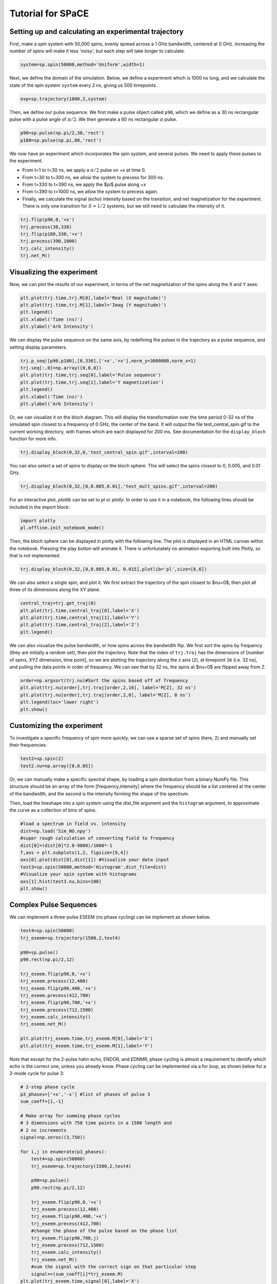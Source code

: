 Tutorial for SPaCE
==================

Setting up and calculating an experimental trajectory
-----------------------------------------------------

First, make a spin system with 50,000 spins, evenly spread across a 1 GHz
bandwidth, centered at 0 GHz. Increasing the number of spins will make it
less 'noisy', but each step will take longer to calculate.

.. code:: python

    system=sp.spin(50000,method='Uniform',width=1) 

Next, we define the domain of the simulation. Below, we define a experiment
which is 1000 ns long, and we calculate the state of the spin system ``system``
every 2 ns, giving us 500 timepoints.

.. code:: python

    exp=sp.trajectory(1000,2,system)

Then, we define our pulse sequence. We first make a pulse object called ``p90``,
which we define as a 30 ns rectangular pulse with a pulse angle of :math:`\pi/2`.
We then generate a 60 ns rectangular :math:`\pi` pulse.

.. code:: python

    p90=sp.pulse(np.pi/2,30,'rect')
    p180=sp.pulse(np.pi,60,'rect')

We now have an experiment which incorporates the spin system, and several pulses.
We need to apply these pulses to the experiment.

* From t=1 to t=30 ns, we apply a :math:`\pi/2` pulse on +x at time 0.
* From t=30 to t=300 ns, we allow the system to precess for 300 ns.
* From t=330 to t=390 ns, we apply the $pi$ pulse along +x
* From t=390 to t=1000 ns, we allow the system to precess again.
* Finally, we calculate the signal (echo) intensity based on the transition,
  and net magnetization for the experiment. There is only one transition for
  :math:`S=1/2` systems, but we still need to calculate the intensity of it.

.. code:: python 

    trj.flip(p90,0,'+x')
    trj.precess(30,330)
    trj.flip(p180,330,'+x')
    trj.precess(390,1000)
    trj.calc_intensity()
    trj.net_M()

Visualizing the experiment
--------------------------

Now, we can plot the results of our experiment, in terms of the net
magnetization of the spins along the X and Y axes:

.. code:: python

    plt.plot(trj.time,trj.M[0],label='Real (X magnitude)')
    plt.plot(trj.time,trj.M[1],label='Imag (Y magnitude)')
    plt.legend()
    plt.xlabel('Time (ns)')
    plt.ylabel('Arb Intensity')

.. image:: _static/spinSignal.png

We can display the pulse sequence on the same axis, by redefining the pulses
in the trajectory as a pulse sequence, and setting display parameters.

.. code:: python

    trj.p_seq([p90,p180],[0,330],['+x','+x'],norm_y=3000000,norm_x=1)
    trj.seq[:,0]=np.array([0,0,0])
    plt.plot(trj.time,trj.seq[0],label='Pulse sequence')
    plt.plot(trj.time,trj.seq[1],label='Y magnetization')
    plt.legend()
    plt.xlabel('Time (ns)')
    plt.ylabel('Arb Intensity')

.. image:: _static/spinPulseSignal.png

Or, we can visualize it on the bloch diagram. This will display the
transformation over the time period 0-32 ns of the simulated spin closest
to a frequency of 0 GHz, the center of the band. It will output the file
test_central_spin.gif to the current working directory, with frames which are
each displayed for 200 ms. See documentation for the ``display_bloch``
function for more info.

.. code:: python

    trj.display_bloch(0,32,0,'test_central_spin.gif',interval=200)

.. image:: _static/test_central_spin.gif

You can also select a set of spins to display on the bloch sphere. This will
select the spins closest to 0, 0.005, and 0.01 GHz.

.. code:: python

    trj.display_bloch(0,32,[0,0.005,0.01],'test_mult_spins.gif',interval=200)


.. image:: _static/test_mult_spins.gif

For an interactive plot, `plotlib` can be set to `pl` or `plotly`. In
order to use it in a notebook, the following lines should be included in the
import block:

.. code:: python

    import plotly
    pl.offline.init_notebook_mode()

Then, the bloch sphere can be displayed in plotly with the following line.
The plot is displayed in an HTML canvas within the notebook. Pressing the
play button will animate it. There is unfortunately no animation exporting
built into Plotly, so that is not implemented.

.. code:: python

    trj.display_bloch(0,32,[0,0.005,0.01, 0.015],plotlib='pl',size=[6,6])

We can also select a single spin, and plot it. We first extract the trajectory
of the spin closest to $\nu=0$, then plot all three of its dimensions along
the XY plane.

.. code:: python

    central_traj=trj.get_traj(0)
    plt.plot(trj.time,central_traj[0],label='X')
    plt.plot(trj.time,central_traj[1],label='Y')
    plt.plot(trj.time,central_traj[2],label='Z')
    plt.legend()

.. image:: _static/singleSpinTraj.png

We can also visualize the pulse bandwidth, or how spins across the bandwidth
flip. We first sort the spins by frequency (they are initially a random set),
then plot the trajectory. Note that the index of ``trj.traj`` has the dimensions
of [number of spins, XYZ dimension, time point], so we are plotting the
trajectory along the z axis (``2``), at timepoint ``16`` (i.e. 32 ns), and
pulling the data points in order of frequency. We can see that by 32 ns, the
spins at $\nu=0$ are flipped away from Z.

.. code:: python

    order=np.argsort(trj.nu)#Sort the spins based off of frequency
    plt.plot(trj.nu[order],trj.traj[order,2,16], label='M[Z], 32 ns')
    plt.plot(trj.nu[order],trj.traj[order,2,0], label='M[Z], 0 ns')
    plt.legend(loc='lower right')
    plt.show()

Customizing the experiment
--------------------------

To investigate a specific frequency of spin more quickly, we can use a sparse
set of spins (here, 2) and manually set their frequencies:

.. code:: python

    test2=sp.spin(2)
    test2.nu=np.array([0,0.05])

Or, we can manually make a specific spectral shape, by loading a spin distribution
from a binary NumPy file. This structure should be an array of the form
[frequency,intensity] where the frequency should be a list centered at the
center of the bandwidth, and the second is the intensity forming the shape of the
spectrum.

Then, load the lineshape into a spin system using the dist_file argument and
the ``histogram`` argument, to approximate the curve as a collection of bins
of spins.

.. code:: python

    #load a spectrum in field vs. intensity
    dist=np.load('Sim_NO.npy')
    #super rough calculation of converting field to frequency
    dist[0]=(dist[0]*2.8-9800)/1000*-1 
    f,axs = plt.subplots(1,2, figsize=[9,4])
    axs[0].plot(dist[0],dist[1]) #Visualize your data input
    test3=sp.spin(50000,method='Histogram',dist_file=dist)
    #Visualize your spin system with histograms
    axs[1].hist(test3.nu,bins=100)
    plt.show()

.. image:: _static/customSpecShape.png

Complex Pulse Sequences
-----------------------

We can implement a three-pulse ESEEM (no phase cycling) can be
implement as shown below.

.. code:: python

    test4=sp.spin(50000)
    trj_eseem=sp.trajectory(1500,2,test4)

    p90=sp.pulse()
    p90.rect(np.pi/2,12)

    trj_eseem.flip(p90,0,'+x')
    trj_eseem.precess(12,400)
    trj_eseem.flip(p90,400,'+x')
    trj_eseem.precess(412,700)
    trj_eseem.flip(p90,700,'+x')
    trj_eseem.precess(712,1500)
    trj_eseem.calc_intensity()
    trj_eseem.net_M()

    plt.plot(trj_eseem.time,trj_eseem.M[0],label='X')
    plt.plot(trj_eseem.time,trj_eseem.M[1],label='Y')

.. image:: _static/3pESEEMnoPS.png

Note that except for the 2-pulse hahn echo, ENDOR, and EDNMR,
phase cycling is almost a requirement to identify which echo
is the correct one, unless you already know. Phase cycling can
be implemented via a for loop, as shown below for a 2-mode
cycle for pulse 3:

.. code:: python

    # 2-step phase cycle
    p3_phases=['+x','-x'] #list of phases of pulse 3
    sum_coeff=[1,-1]

    # Make array for summing phase cycles
    # 3 dimensions with 750 time points in a 1500 length and
    # 2 ns increments
    signal=np.zeros((3,750)) 

    for i,j in enumerate(p3_phases):
        test4=sp.spin(50000)
        trj_eseem=sp.trajectory(1500,2,test4)

        p90=sp.pulse()
        p90.rect(np.pi/2,12)

        trj_eseem.flip(p90,0,'+x')
        trj_eseem.precess(12,400)
        trj_eseem.flip(p90,400,'+x')
        trj_eseem.precess(412,700)
        #change the phase of the pulse based on the phase list
        trj_eseem.flip(p90,700,j) 
        trj_eseem.precess(712,1500)
        trj_eseem.calc_intensity()
        trj_eseem.net_M()
        #sum the signal with the correct sign on that particular step
        signal+=(sum_coeff[i]*trj_eseem.M) 
    plt.plot(trj_eseem.time,signal[0],label='X')
    plt.plot(trj_eseem.time,signal[1],label='Y')

.. image:: _static/3pESEEM_2modePS.png
